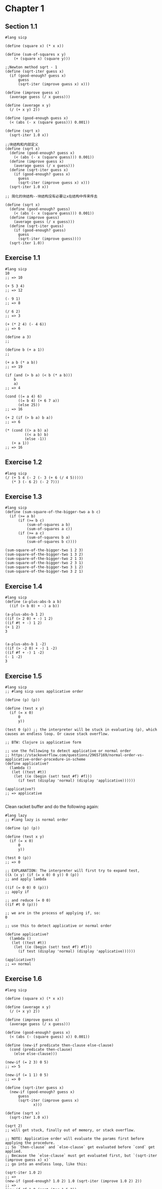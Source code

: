 * Chapter 1

** Section 1.1

   #+begin_src racket
     #lang sicp

     (define (square x) (* x x))

     (define (sum-of-squares x y)
         (+ (square x) (square y)))

     ;;Newton method sqrt - 1
     (define (sqrt-iter guess x)
       (if (good-enough? guess x)
           guess
           (sqrt-iter (improve guess x) x)))

     (define (improve guess x)
       (average guess (/ x guess)))

     (define (average x y)
       (/ (+ x y) 2))

     (define (good-enough guess x)
       (< (abs (- x (square guess))) 0.001))

     (define (sqrt x)
       (sqrt-iter 1.0 x))

     ;;块结构和内部定义
     (define (sqrt x)
       (define (good-enough? guess x)
         (< (abs (- x (square guess))) 0.001))
       (define (improve guess x)
         (average guess (/ x guess)))
       (define (sqrt-iter guess x)
         (if (good-enough? guess x)
           guess
           (sqrt-iter (improve guess x) x)))
       (sqrt-iter 1.0 x))

     ;; 简化的块结构--块结构没有必要让x在结构中传来传去

     (define (sqrt x)
       (define (good-enough? guess)
         (< (abs (- x (square guess))) 0.001))
       (define (improve guess)
         (average guess (/ x guess)))
       (define (sqrt-iter guess)
         (if (good-enough? guess)
           guess
           (sqrt-iter (improve guess))))
       (sqrt-iter 1.0))
   #+end_src

** Exercise 1.1

#+BEGIN_SRC racket
#lang sicp
10
;; => 10

(+ 5 3 4)
;; => 12

(- 9 1)
;; => 8

(/ 6 2)
;; => 3

(+ (* 2 4) (- 4 6))
;; => 6

(define a 3)
;;

(define b (+ a 1))
;;

(+ a b (* a b))
;; => 19

(if (and (> b a) (< b (* a b)))
    b
    a)
;; => 4

(cond ((= a 4) 6)
      ((= b 4) (+ 6 7 a))
      (else 25))
;; => 16

(+ 2 (if (> b a) b a))
;; => 6

(* (cond ((> a b) a)
         ((< a b) b)
         (else -1))
   (+ a 1))
;; => 16
#+END_SRC



** Exercise 1.2

#+BEGIN_SRC racket
#lang sicp
(/ (+ 5 4 (- 2 (- 3 (+ 6 (/ 4 5)))))
   (* 3 (- 6 2) (- 2 7)))
#+END_SRC


** Exercise 1.3

#+BEGIN_SRC racket
#lang sicp
(define (sum-square-of-the-bigger-two a b c)
  (if (>= a b)
      (if (>= b c)
          (sum-of-squares a b)
          (sum-of-squares a c))
      (if (>= a c)
          (sum-of-squares b a)
          (sum-of-squares b c))))

(sum-square-of-the-bigger-two 1 2 3)
(sum-square-of-the-bigger-two 1 3 2)
(sum-square-of-the-bigger-two 2 1 3)
(sum-square-of-the-bigger-two 2 3 1)
(sum-square-of-the-bigger-two 3 1 2)
(sum-square-of-the-bigger-two 3 2 1)
#+END_SRC


** Exercise 1.4

#+BEGIN_SRC racket
#lang sicp
(define (a-plus-abs-b a b)
  ((if (> b 0) + -) a b))

(a-plus-abs-b 1 2)
((if (> 2 0) + -) 1 2)
((if #t + -) 1 2)
(+ 1 2)
3


(a-plus-abs-b 1 -2)
((if (> -2 0) + -) 1 -2)
((if #f + -) 1 -2)
(- 1 -2)
3
#+END_SRC

** Exercise 1.5

#+BEGIN_SRC racket
#lang sicp
;; #lang sicp uses applicative order

(define (p) (p))

(define (test x y)
  (if (= x 0)
      0
      y))

(test 0 (p)) ;; the interpreter will be stuck in evaluating (p), which causes an endless loop. Or cause stack overflow.

;; BTW: Clojure is applicative form

;; use the following to detect applicative or normal order
;; https://stackoverflow.com/questions/29657169/normal-order-vs-applicative-order-procedure-in-scheme
(define applicative?
  (lambda ()
   (let ((test #t))
    (let ((e (begin (set! test #f) #f)))
      (if test (display 'normal) (display 'applicative))))))

(applicative?)
;; => applicative

#+END_SRC

Clean racket buffer and do the following again:

#+BEGIN_SRC racket
#lang lazy
;; #lang lazy is normal order

(define (p) (p))

(define (test x y)
  (if (= x 0)
      0
      y))

(test 0 (p))
;; => 0

;; EXPLANATION: The interpreter will first try to expand test,
((λ (x y) (if (= x 0) 0 y)) 0 (p))
;; and apply lambda

((if (= 0 0) 0 (p)))
;; apply if

;; and reduce (= 0 0)
((if #t 0 (p)))

;; we are in the process of applying if, so:
0

;; use this to detect applicative or normal order

(define applicative?
  (lambda ()
   (let ((test #t))
    (let ((e (begin (set! test #f) #f)))
      (if test (display 'normal) (display 'applicative))))))

(applicative?)
;; => normal
#+END_SRC

** Exercise 1.6

#+BEGIN_SRC racket
#lang sicp

(define (square x) (* x x))

(define (average x y)
  (/ (+ x y) 2))

(define (improve guess x)
  (average guess (/ x guess)))

(define (good-enough? guess x)
  (< (abs (- (square guess) x)) 0.001))

(define (new-if predicate then-clause else-clause)
  (cond (predicate then-clause)
	(else else-clause)))

(new-if (= 2 3) 0 5)
;; => 5

(new-if (= 1 1) 0 5)
;; => 0

(define (sqrt-iter guess x)
  (new-if (good-enough? guess x)
	  guess
	  (sqrt-iter (improve guess x)
		     x)))

(define (sqrt x)
  (sqrt-iter 1.0 x))

(sqrt 2)
;; will get stuck, finally out of memory, or stack overflow.

;; NOTE: Applicative order will evaluate the params first before applying the procedure.
;; So `then-clause` and `else-clause` get evaluated before `cond` get applied.
;; Because the `else-clause` must get evaluated first, but `(sqrt-iter (improve guess x) x)`
;; go into an endless loop, like this:

(sqrt-iter 1.0 2)
;; =>
(new-if (good-enough? 1.0 2) 1.0 (sqrt-iter (improve 1.0 2) 2))
;; =>
(new-if #f 1.0 (sqrt-iter 1.5 2))
;; =>
(new-if #f 1.0 (new-if (good-enough? 1.5 2) 1.5 (sqrt-iter (improve 1.5 2) 2)))
;; =>
(new-if #f 1.0 (new-if #f 1.5 (sqrt-iter 1.4166666666666665 2)))
;; =>
(new-if #f 1.0 (new-if #f 1.5 (new-if #f 1.4166666666666665 (new-if (good-enough? 1.4166666666666665 2) 1.4166666666666665 (sqrt-iter (improve 1.4166666666666665 2) 2)))))
;; =>
(new-if #f 1.0 (new-if #f 1.5 (new-if #f 1.4166666666666665 (new-if #f 1.4166666666666665 (sqrt-iter 1.4142156862745097 2)))))
;; =>
;; ...

;; note the `new-if` here will never apply, because the `sqrt-iter`
;; procedure expands endlessly, even if the `good-enough?` procedure here
;; returns #t.
#+END_SRC

** Exercise 1.7

#+BEGIN_SRC racket
#lang sicp

(define (square x) (* x x))

(define (average x y)
  (/ (+ x y) 2))

(define (improve guess x)
  (average guess (/ x guess)))

;; (define (good-enough? guess x)
;;   (< (abs (- (square guess) x)) 0.001))

(define (sqrt-iter guess x)
  (if (good-enough? guess x)
      guess
      (sqrt-iter (improve guess x)
                 x)))

(define (sqrt x)
  (sqrt-iter 1.0 x))

;; if use old good-enough? definition
(sqrt 0.0000001)
;; => 0.03125106561775382

(sqrt 1000000000000000000)
;; => 1000000000.0

(define (good-enough? guess x)
  (< (/ (abs (- (square guess) x)) guess) 0.001))

;; use this new definition
(sqrt 0.0000001)
;; => 0.0010104595507340792
(sqrt 1000000000000000000)
;; => 1000000000.0000024

;; ANSWER to the question:

;; It does work better for small numbers,
;; but it does not work better for large numbers
;; because the same fractional change for large numbers
;; is larger than small numbers.

#+END_SRC

** Exercise 1.8

#+BEGIN_SRC racket
#lang sicp

(define (square x) (* x x))
(define (cuber x) (* x (square x)))

(define (cbrt-iter guess x)
  (if (good-enough? guess x)
    guess
    (cbrt-iter (improve guess x) x)))


(define (improve guess x)
  (/ (+ (/ x (square guess))
        (* 2 guess))
     3))

(define (good-enough? guess x)
  (< (abs (- (cuber guess) x)) 0.001))

(define (cbrt x)
  (cbrt-iter 1.0 x))

(cbrt 27.0)
;; 3.0000005410641766
#+END_SRC


** Section 1.2

   #+begin_src racket
     #lang sicp

     ;; reccursive Fib
     ;; note this is a tree recursive
     (define (fib n)
       (cond ((= n 0) 0)
             ((= n 1) 1)
             (else (+ (fib (- n 1))
                      (fib (- n 2))))))

     ;; iterative Fib
     (define (fib n)
       (fib-iter 1 0 n))

     (define (fib-iter a b count)
       (if (= count 0)
           b
           (fib-iter (+ a b) a (- count 1))))

     ;; 实例:换零钱方式的统计, 树形递归
     ;; recursively
     (define (count-change amount)
       (cc amount 5))

     (define (cc amount kinds-of-coins)
       (cond ((= amount 0) 1)
             ((or (< amount 0) (= kinds-of-coins 0)) 0)
             (else (+ (cc amount
                          (- kinds-of-coins 1))
                      (cc (- amount
                             (first-denomination kinds-of-coins))
                          kinds-of-coins)))))

     (define (first-denomination kinds-of-coins)
       (cond ((= kinds-of-coins 1) 1)
             ((= kinds-of-coins 2) 5)
             ((= kinds-of-coins 3) 10)
             ((= kinds-of-coins 4) 25)
             ((= kinds-of-coins 5) 50)))

     ;; Calc power: b^n
     ;; method 1: space theta(n) time theta(n)
     (define (expt b n)
       (if (= n 0)
           1
           (* b (expt b (- n 1)))))

     ;;method 2: space theta(1) time theta(n)
     (define (expt b n)
       (expt-iter b n 1))

     (define (expt-iter b counter product)
       (if (= counter 0)
           product
           (expt-iter b
                      (- counter 1)
                      (* b product))))

     ;; method 3: space theta (log(n)) time (log(n))
     (define (fast-expt b n)
       (cond ((= n 0) 1)
             ((even? n) (square (fast-expt b (/ n 2))))
             (else (* b (fast-expt b (- n 1))))))

   #+end_src

   #+begin_src racket
     #lang sicp

     (define (timed-process f n)
       (newline)
       (start-process f n (runtime)))

     (define (report-process elapsed-time)
       (display " *** ")
       (display elapsed-time))

     (define (start-process f n start-time)
       (display (f n))
       (report-process (- (runtime) start-time)))

     (define (fib n)
       (cond ((= n 0) 0)
             ((= n 1) 1)
             (else (+ (fib (- n 1))
                      (fib (- n 2))))))

     (timed-process fib 40)

     ;; => 102334155 *** 13158173

     (define (fib n)
       (fib-iter 1 0 n))

     (define (fib-iter a b count)
       (if (= count 0)
           b
           (fib-iter (+ a b) a (- count 1))))

     (timed-process fib 40)

     ;; => 102334155 *** 462
   #+end_src

** Exercise 1.9

#+BEGIN_SRC racket
#lang sicp

(define (+ a b)
  (if (= a 0)
      b
      (inc (+ (dec a) b))))

(+ 4 5)

;; =>

(if (= 4 0) 5 (inc (+ (dec 4) 5))) ;; applicative order
;; if is a special form
;; evaluate <PREDICATE> (= 4 0)
(if #f 5 (inc (+ (dec 4) 5)))
;; reduced to
(inc (+ (dec 4) 5))
;; inc is a normal procedure
;; reduce its parameter
;; + is a normal procedure
;; reduce (dec 4)
(inc (+ 3 5))
;; apply +
(inc (if (= 3 0) 5 (inc (+ (dec 3) 5))))
(inc (if #f 5 (inc (+ (dec 3) 5))))
(inc (inc (+ (dec 3) 5)))
(inc (inc (+ 2 5)))
(inc (inc (if (= 2 0) 5 (inc (+ (dec 2) 5)))))
(inc (inc (if #f 5 (inc (+ (dec 2) 5)))))
(inc (inc (inc (+ (dec 2) 5))))
(inc (inc (inc (+ 1 5))))
(inc (inc (inc (if (= 1 0) 5 (inc (+ (dec 1) 5))))))
(inc (inc (inc (if #f 5 (inc (+ (dec 1) 5))))))
(inc (inc (inc (inc (+ (dec 1) 5)))))
(inc (inc (inc (inc (+ 0 5)))))
(inc (inc (inc (inc (if (= 0 0) 5 (inc (+ (dec 0) 5)))))))
(inc (inc (inc (inc (if #t 5 (inc (+ (dec 0) 5)))))))
(inc (inc (inc (inc 5))))
(inc (inc (inc 6)))
(inc (inc 7))
(inc 8)
9
#+END_SRC

The tail recursion version:

#+BEGIN_SRC racket
#lang sicp

(define (+ a b)
  (if (= a 0)
      b
      (+ (dec a) (inc b))))

(+ 4 5)
(if (= 4 0) 5 (+ (dec 4) (inc 5)))
(if #f 5 (+ (dec 4) (inc 5)))
(+ (dec 4) (inc 5))
(+ 3 6)
(if (= 3 0) 6 (+ (dec 3) (inc 6)))
(if #f 6 (+ (dec 3) (inc 6)))
(+ (dec 3) (inc 6))
(+ 2 7)
(if (= 2 0) 7 (+ (dec 2) (inc 7)))
(if #f 7 (+ (dec 2) (inc 7)))
(+ (dec 2) (inc 7))
(+ 1 8)
(if (= 1 0) 8 (+ (dec 1) (inc 8)))
(if #f 8 (+ (dec 1) (inc 8)))
(+ (dec 1) (inc 8))
(+ 0 9)
(if (= 0 0) 9 (+ (dec 0) (inc 9)))
(if #t 9 (+ (dec 0) (inc 9)))
9
#+END_SRC

** Exercise 1.10

#+BEGIN_SRC racket
#lang sicp

(define (A x y)
  (cond ((= y 0) 0)
        ((= x 0) (* 2 y))
        ((= y 1) 2)
        (else (A (- x 1)
                 (A x (- y 1))))))
;; 1.
(A 1 10)

(cond ((= 10 0) 0)
      ((= 1 0) (* 2 10))
      ((= 10 1) 2)
      (else (A (- 1 1)
               (A 1 (- 10 1)))))
(cond (#f 0)
      ((= 1 0) (* 2 10))
      ((= 10 1) 2)
      (else (A (- 1 1)
               (A 1 (- 10 1)))))

(cond (#f 0)
      (#f (* 2 10))
      ((= 10 1) 2)
      (else (A (- 1 1)
               (A 1 (- 10 1)))))

(cond (#f 0)
      (#f (* 2 10))
      (#f 2)
      (else (A (- 1 1)
               (A 1 (- 10 1)))))

(A (- 1 1)
   (A 1 (- 10 1)))

(A 0
   (A 1 9))
;; ignore the cond process
(A 0 (A 0 (A 1 8)))
(A 0 (A 0 (A 0 (A 1 7))))
(A 0 (A 0 (A 0 (A 0 (A 1 6)))))
(A 0 (A 0 (A 0 (A 0 (A 0 (A 1 5))))))
(A 0 (A 0 (A 0 (A 0 (A 0 (A 0 (A 1 4)))))))
(A 0 (A 0 (A 0 (A 0 (A 0 (A 0 (A 0 (A 1 3))))))))
(A 0 (A 0 (A 0 (A 0 (A 0 (A 0 (A 0 (A 0 (A 1 2))))))))) 
(A 0 (A 0 (A 0 (A 0 (A 0 (A 0 (A 0 (A 0 (A 0 (A 1 1))))))))))
(A 0 (A 0 (A 0 (A 0 (A 0 (A 0 (A 0 (A 0 (A 0 2)))))))))
(A 0 (A 0 (A 0 (A 0 (A 0 (A 0 (A 0 (A 0 4))))))))
(A 0 (A 0 (A 0 (A 0 (A 0 (A 0 (A 0 8))))))) 
(A 0 (A 0 (A 0 (A 0 (A 0 (A 0 16)))))) 
(A 0 (A 0 (A 0 (A 0 (A 0 32)))))
(A 0 (A 0 (A 0 (A 0 64))))
(A 0 (A 0 (A 0 128))) 
(A 0 (A 0 256))
(A 0 512)
1024

;; (A 0 n) is 2n
;; (A 1 n) is 2^n
(A 2 4)
(A (- 2 1) (A 2 (- 4 1)))
(A 1 (A 2 3))
(A 1 (A 1 (A 2 2)))
(A 1 (A 1 (A 1 (A 2 1))))
(A 1 (A 1 (A 1 2)))
(A 1 (A 1 4))
(A 1 16)
65535
;; 2^16
;; 2 ^ (2 ^ (2 ^ 2))

(A 2 3)
(A 1 (A 2 2))
(A 1 (A 1 (A 2 1)))
(A 1 (A 1 2))
;; 2 ^ (2 ^ 2)

;; so (A 2 n) is 2 ^ (2 ^ (2 ^ ....)) recursively,
;; with total n number of 2, where n >= 1.
;; The special case n = 1 is just the second condition of `cond`.

(A 3 3)
(A 2 (A 3 2))
(A 2 (A 2 (A 3 1)))
(A 2 (A 2 2))
(A 2 (A 1 (A 2 1)))
(A 2 (A 1 2))
(A 2 4)
65535

#+END_SRC

** Exercise 1.11

The recursive version:

#+BEGIN_SRC racket
  #lang sicp
  (define (f n)
    (cond ((< n 3) n)
          (else (+ (f (- n 1))
                   (* 2 (f (- n 2)))
                   (* 3 (f (- n 3)))))))
#+END_SRC

The iterative version:

#+BEGIN_SRC racket
  #lang sicp
  (define (f n)
    (define (f-iter a b c count)
      (cond ((< count 3) count)
            ((= count 3) (+ c (* 2 b) (* 3 a)))
            (else (f-iter b c (+ c (* 2 b) (* 3 a)) (- count 1)))))

    (f-iter 0 1 2 n))
#+END_SRC

timed-process 
33 *** 14555073
33 *** 270

** Exercise 1.12

Pascal's triangle (recursive):

#+BEGIN_SRC racket
#lang sicp
;; 这个算法不检查超出范围的值
(define (pascal a b)
  (cond ((= 0 a) 1)
        ((= a b) 1)
        (else (+ (pascal (- a 1) (- b 1))  ;; 左上角
                 (pascal a (- b 1))))))    ;; 右上角
#+END_SRC

** Exercise 1.13

Induce:

1. phi = (1 + sqrt(5)) / 2
   big-phi = (1 - sqrt(5)) / 2
   note: phi^2 = 1 + phi
         big-phi^2 = 1 + big-phi

2. abs(big-phi^n) is always < 1 and decrease monotonously,
   and abs(big-phi^n)/sqrt(5) always < 0.5, where n = 0,1,...

3. Prove: Fib(n) = (phi^n - big-phi^n)/sqrt(5) (statement 1)
   (phi^0 - big-phi^0)/sqrt(5) = 0 = Fib(0)
   (phi^1 - big-phi^1)/sqrt(5) = 1 = Fib(1)
   (phi^2 - big-phi^2)/sqrt(5) = 1 = Fib(2)

   if statement 1 is true for all n < m (m >= 2), then

   (phi^m - big-phi^m)/sqrt(5) = (phi^(m - 2) * (1 + phi) -
     big-phi^(m - 2) * (1 + big-phi)) / sqrt(5)
   = (phi^(m - 2) - big-phi^(m - 2)) / sqrt(5) + (phi^(m - 1) -
     big-phi^(m - 1)) / sqrt(5)
   = Fib(m - 2) + Fib(m - 1)

according to 2 and 3, the closest integer of phi^n is always Fib(n).


** Exercise 1.15
   
   #+begin_src racket
     #lang sicp
     (define (cube x)
       (* x x x))

     (define (p x)
       ;;  (print "a")
       (- (* 3 x) (* 4 (cube x))))

     (define (sine angle)
       (if (not (> (abs angle) 0.1))
           angle
           (p (sine (/ angle 3.0)))))

     (sine 12.15)
     ;; p has been used for 5 times.

     ;; (sine a) ~ theta(ln(x)/ln3)

   #+end_src

** Exercise 1.16

** Exercise 1.22

   #+begin_src racket
     (define (timed-prime-test n)
       (newline)
       (display n)
       (start-prime-test n (runtime)))

     (define (start-prime-test n start-time)
       (if (prime? n)
           (report-prime (- (runtime) start-time))))

     (define (report-prime elapsed-time)
       (display " *** ")
       (display elapsed-time))
   #+end_src
